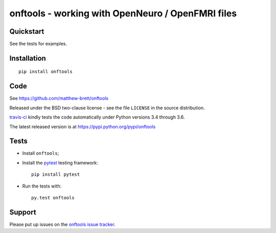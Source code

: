 ##################################################
onftools - working with OpenNeuro / OpenFMRI files
##################################################

.. shared-text-body

**********
Quickstart
**********

See the tests for examples.

************
Installation
************

::

    pip install onftools

****
Code
****

See https://github.com/matthew-brett/onftools

Released under the BSD two-clause license - see the file ``LICENSE`` in the
source distribution.

`travis-ci <https://travis-ci.org/matthew-brett/onftools>`_ kindly tests the code
automatically under Python versions 3.4 through 3.6.

The latest released version is at https://pypi.python.org/pypi/onftools

*****
Tests
*****

* Install ``onftools``;
* Install the pytest_ testing framework::

    pip install pytest

* Run the tests with::

    py.test onftools

*******
Support
*******

Please put up issues on the `onftools issue tracker`_.

.. standalone-references

.. |onftools-documentation| replace:: `onftools documentation`_
.. _onftools documentation:
    https://matthew-brett.github.com/onftools/index.html
.. _documentation: https://matthew-brett.github.com/onftools
.. _pandoc: http://pandoc.org
.. _jupyter: jupyter.org
.. _homebrew: brew.sh
.. _sphinx: http://sphinx-doc.org
.. _rest: http://docutils.sourceforge.net/rst.html
.. _onftools issue tracker: https://github.com/matthew-brett/onftools/issues
.. _pytest: https://pytest.org
.. _mock: https://github.com/testing-cabal/mock
